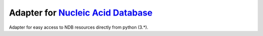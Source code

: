 Adapter for `Nucleic Acid Database <http://ndbserver.rutgers.edu/>`_
====================================================================

Adapter for easy access to NDB resources directly from python (3.*).
